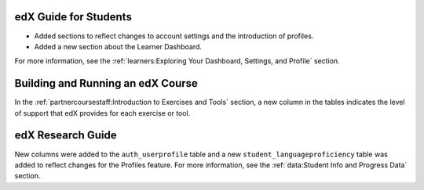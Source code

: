 
=======================
edX Guide for Students
=======================

* Added sections to reflect changes to account settings and the introduction
  of profiles.
* Added a new section about the Learner Dashboard.

For more information, see the :ref:`learners:Exploring Your Dashboard,
Settings, and Profile` section.

==================================
Building and Running an edX Course
==================================

In the :ref:`partnercoursestaff:Introduction to Exercises and Tools` section, a
new column in the tables indicates the level of support that edX provides for
each exercise or tool.

==================================
edX Research Guide
==================================

New columns were added to the ``auth_userprofile`` table and a new
``student_languageproficiency`` table was added to reflect changes for the
Profiles feature. For more information, see the :ref:`data:Student Info and Progress Data` section.
